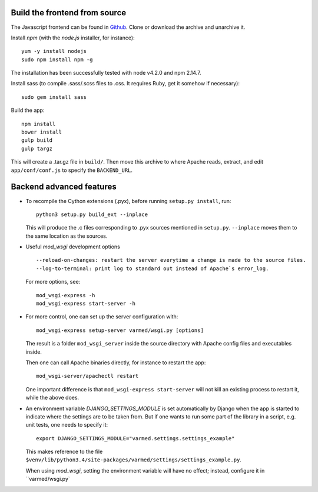 
Build the frontend from source
..............................

The Javascript frontend can be found in `Github <https://github.com/varapp/varapp-frontend-react>`_.
Clone or download the archive and unarchive it.

Install `npm` (with the `node.js` installer, for instance)::

    yum -y install nodejs
    sudo npm install npm -g

The installation has been successfully tested with node v4.2.0 and npm 2.14.7.

Install sass (to compile .sass/.scss files to .css. It requires Ruby, get it somehow if necessary)::

    sudo gem install sass

Build the app::

    npm install
    bower install
    gulp build
    gulp targz

This will create a .tar.gz file in ``build/``. Then move this archive to where
Apache reads, extract, and edit ``app/conf/conf.js`` to specify the ``BACKEND_URL``.


Backend advanced features
.........................

* To recompile the Cython extensions (.pyx), before running ``setup.py install``, run::

    python3 setup.py build_ext --inplace

  This will produce the .c files corresponding to .pyx sources mentioned in ``setup.py``. 
  ``--inplace`` moves them to the same location as the sources.

* Useful `mod_wsgi` development options ::

    --reload-on-changes: restart the server everytime a change is made to the source files.
    --log-to-terminal: print log to standard out instead of Apache`s error_log.

  For more options, see::

    mod_wsgi-express -h
    mod_wsgi-express start-server -h

* For more control, one can set up the server configuration with::

    mod_wsgi-express setup-server varmed/wsgi.py [options]

  The result is a folder ``mod_wsgi_server`` inside the source directory
  with Apache config files and executables inside.

  Then one can call Apache binaries directly, for instance to restart the app::

    mod_wsgi-server/apachectl restart

  One important difference is that ``mod_wsgi-express start-server`` 
  will not kill an existing process to restart it, while the above does.

* An environment variable `DJANGO_SETTINGS_MODULE` is set automatically by Django when
  the app is started to indicate where the settings are to be taken from.
  But if one wants to run some part of the library in a script,
  e.g. unit tests, one needs to specify it::

    export DJANGO_SETTINGS_MODULE="varmed.settings.settings_example"

  This makes reference to the file
  ``$venv/lib/python3.4/site-packages/varmed/settings/settings_example.py``.

  When using `mod_wsgi`, setting the environment variable will have no effect;
  instead, configure it in ``varmed/wsgi.py`
